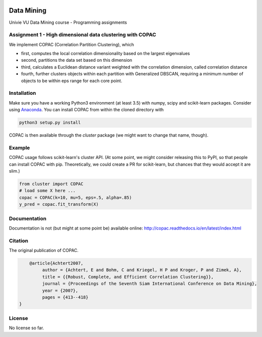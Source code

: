 .. image:: https://travis-ci.com/VarIr/data_mining.svg?token=Pv7ns6A7X34baaBVUTz8&branch=master
    :target: https://travis-ci.org/VarIr/data_mining

Data Mining
===========

Univie VU Data Mining course - Programming assignments

Assignment 1 - High dimensional data clustering with COPAC
----------------------------------------------------------

We implement COPAC (Correlation Partition Clustering), which

- first, computes the local correlation dimensionality
  based on the largest eigenvalues
- second, partitions the data set based on this dimension
- third, calculates a Euclidean distance variant weighted with
  the correlation dimension, called correlation distance
- fourth, further clusters objects within each partition with
  Generalized DBSCAN, requiring a minimum number of objects to
  be within eps range for each core point.


Installation
------------

Make sure you have a working Python3 environment (at least 3.5) with
numpy, scipy and scikit-learn packages. Consider using 
`Anaconda <https://www.anaconda.com/download/#linux>`_.
You can install COPAC from within the cloned directory with

.. code-block:: bash

  python3 setup.py install

COPAC is then available through the `cluster` package (we might
want to change that name, though).

Example
-------

COPAC usage follows scikit-learn's cluster API. (At some point,
we might consider releasing this to PyPI, so that people can
install COPAC with pip. Theoretically, we could create a PR for
scikit-learn, but chances that they would accept it are slim.)

.. code-block:: python

  from cluster import COPAC
  # load some X here ...
  copac = COPAC(k=10, mu=5, eps=.5, alpha=.85)
  y_pred = copac.fit_transform(X)

Documentation
-------------

Documentation is not (but might at some point be) available online: 
http://copac.readthedocs.io/en/latest/index.html


Citation
--------

The original publication of COPAC.

.. code-block:: text

	@article{Achtert2007,
             author = {Achtert, E and Bohm, C and Kriegel, H P and Kroger, P and Zimek, A},
             title = {{Robust, Complete, and Efficient Correlation Clustering}},
             journal = {Proceedings of the Seventh Siam International Conference on Data Mining},
             year = {2007},
             pages = {413--418}
    }


License
-------
No license so far.

